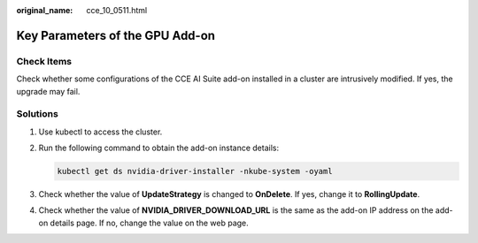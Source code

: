 :original_name: cce_10_0511.html

.. _cce_10_0511:

Key Parameters of the GPU Add-on
================================

Check Items
-----------

Check whether some configurations of the CCE AI Suite add-on installed in a cluster are intrusively modified. If yes, the upgrade may fail.

Solutions
---------

#. Use kubectl to access the cluster.

#. Run the following command to obtain the add-on instance details:

   .. code-block::

      kubectl get ds nvidia-driver-installer -nkube-system -oyaml

#. Check whether the value of **UpdateStrategy** is changed to **OnDelete**. If yes, change it to **RollingUpdate**.

#. Check whether the value of **NVIDIA_DRIVER_DOWNLOAD_URL** is the same as the add-on IP address on the add-on details page. If no, change the value on the web page.
